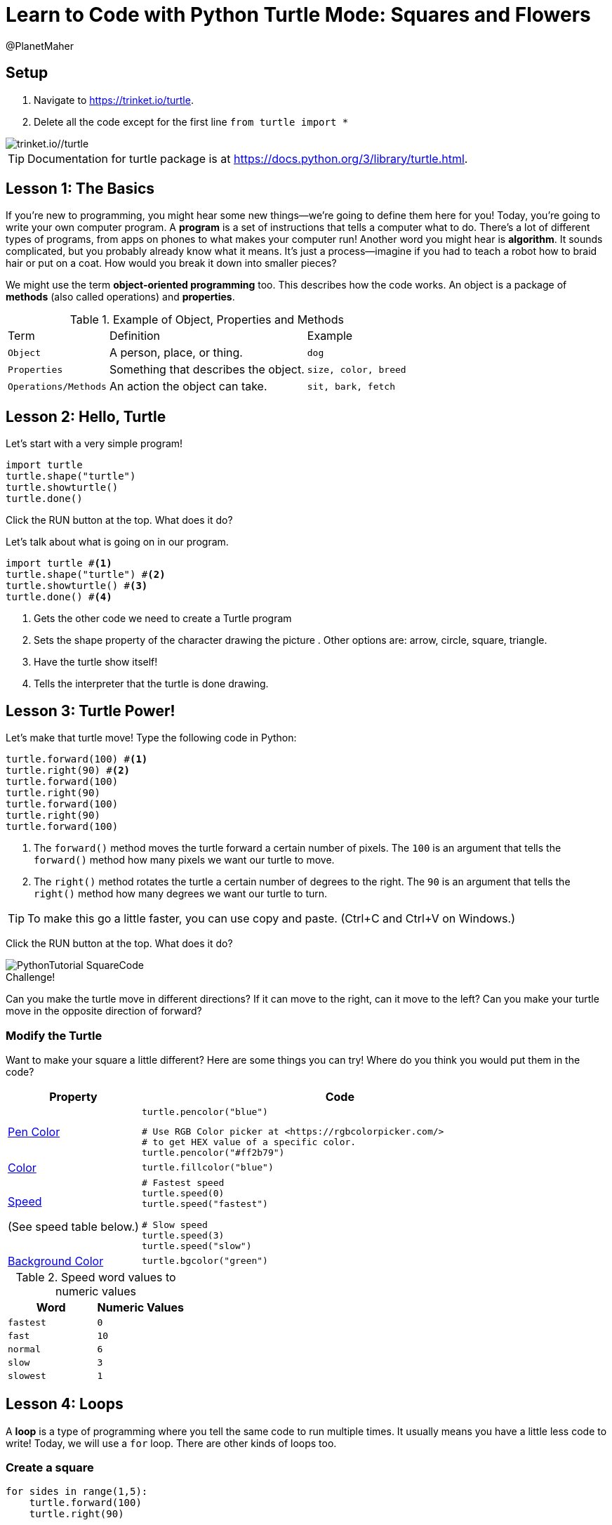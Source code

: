 = Learn to Code with Python Turtle Mode: Squares and Flowers
:source-highlighter: highlight.js
:author: @PlanetMaher

== Setup

1. Navigate to <https://trinket.io/turtle>.
2. Delete all the code except for the first line `from turtle import *`
 
image::Images/PythonTutorial-Trinket.svg[trinket.io//turtle]

TIP: Documentation for turtle package is at <https://docs.python.org/3/library/turtle.html>.

== Lesson 1: The Basics

If you're new to programming, you might hear some new things—we're going to define them here for you!
Today, you're going to write your own computer program. A *program* is a set of instructions that tells a computer what to do. There's a lot of different types of programs, from apps on phones to what makes your computer run!
Another word you might hear is *algorithm*. It sounds complicated, but you probably already know what it means. It's just a process—imagine if you had to teach a robot how to braid hair or put on a coat. How would you break it down into smaller pieces?

We might use the term *object-oriented programming* too. This describes how the code works. An object is a package of *methods* (also called operations) and *properties*. 

.Example of Object, Properties and Methods
[%autowidth, %header,cols="m,a, m"]
|===
a| Term 
a| Definition 
a| Example
| Object | A person, place, or thing. |  dog
| Properties | Something that describes the object. | size, color, breed
| Operations/Methods | An action the object can take. | sit, bark, fetch
|===

== Lesson 2: Hello, Turtle

Let's start with a very simple program!

[source, python]
----
import turtle 
turtle.shape("turtle") 
turtle.showturtle() 
turtle.done() 
----

Click the RUN button at the top.  What does it do?

Let's talk about what is going on in our program.

[source, python]
----
import turtle #<.>
turtle.shape("turtle") #<.>
turtle.showturtle() #<.>
turtle.done() #<.>
----
<.> Gets the other code we need to create a Turtle program
<.> Sets the shape property of the character drawing the picture . Other options are: arrow, circle, square, triangle.
<.> Have the turtle show itself!
<.> Tells the interpreter that the turtle is done drawing.

== Lesson 3: Turtle Power!

Let's make that turtle move! Type the following code in Python:

[source, python]
----
turtle.forward(100) #<.>
turtle.right(90) #<.>
turtle.forward(100)
turtle.right(90)
turtle.forward(100)
turtle.right(90)
turtle.forward(100)
----
<.> The `forward()` method moves the turtle forward a certain number of pixels.  The `100` is an argument that tells the `forward()` method how many pixels we want our turtle to move.
<.> The `right()` method rotates the turtle a certain number of degrees to the right.  The `90` is an argument that tells the `right()` method how many degrees we want our turtle to turn.

TIP: To make this go a little faster, you can use copy and paste.  (Ctrl+C and Ctrl+V on Windows.)

Click the RUN button at the top.  What does it do?

image::Images/PythonTutorial-SquareCode.svg[]

.Challenge!
Can you make the turtle move in different directions?  If it can move to the right, can it move to the left?  Can you make your turtle move in the opposite direction of forward?



=== Modify the Turtle
Want to make your square a little different? Here are some things you can try! Where do you think you would put them in the code?

[%header, %autowidth, cols="25a,~a"]
|===
| Property | Code 
| https://docs.python.org/3/library/turtle.html#turtle.pencolor:[Pen Color]
|
[source, python]
----
turtle.pencolor("blue")
----

[source, python]
----
# Use RGB Color picker at <https://rgbcolorpicker.com/> 
# to get HEX value of a specific color.
turtle.pencolor("#ff2b79")
----
| https://docs.python.org/3/library/turtle.html#turtle.color:[Color]
|
[source, python]
----
turtle.fillcolor("blue")
----
|https://docs.python.org/3/library/turtle.html#turtle.speed:[Speed]

(See speed table below.)
|
[source, python]
----
# Fastest speed
turtle.speed(0) 
turtle.speed("fastest")

# Slow speed
turtle.speed(3) 
turtle.speed("slow")
----
| https://docs.python.org/3/library/turtle.html#turtle.bgcolor:[Background Color]
|
[source, python]
----
turtle.bgcolor("green")
----
|===

.Speed word values to numeric values
[%header, %autowidth, cols="m,m"]
|===
| Word | Numeric Values
| fastest | 0
| fast |  10
| normal | 6
| slow | 3
| slowest | 1
|===

== Lesson 4: Loops

A *loop* is a type of programming where you tell the same code to run multiple times. It usually means you have a little less code to write! Today, we will use a `for` loop. There are other kinds of loops too.

=== Create a square
[source,python]
----
for sides in range(1,5):
    turtle.forward(100)
    turtle.right(90)
----
IMPORTANT: Indentation is very important in Python!

Click the RUN button at the top.  What does it do?

You might be wondering what `sides` in `range(1,5)`. The word `sides` is called a variable. A variable is a place where you can store a little piece of information to use in your program. We use this to tell the loop how many times to repeat.
How does it work? This is where the `range(1,5)` comes in.  It creates a list of numbers: `(1,2,3,4)`.  (Range takes inclusive starting number, exclusive ending number.)  Every time it goes through the loop, the `sides` variable is assigned to the value of the next item in the list.  Since there are four items in the list, the code inside the for loop is executed for times. 

.Instructor Note
If the range function is causing confusion, use the following code to demonstrate what is happening.

[source,python]
----
for sides in range(1,5):
    turtle.forward(100)
    turtle.right(90)
    turtle.write(sides)

turtle.hideturtle()
----

== Lesson 5: Loops in Loops in Loops!

You can nest loops in one another—so one loop can run another loop. We're going to use this technique to make a flowers from our squares!

=== Creating a flowers
[source, python]
----
import turtle

turtle.shape("turtle")
turtle.showturtle()

turtle.pencolor("blue")
turtle.color("blue")

turtle.speed("fast")  # Fastest speed

for squares in range(1,21):
    for sides in range(1,5):
        turtle.forward(100)
        turtle.right(90)
    turtle.right(18)
    
turtle.done()
----

Click the RUN button at the top.  What does it do?
 
image::Images/PythonTutorial-FlowerCode.svg[]

=== Creating many flowers

.Challenge! 
Try to draw multiple randomly placed flowers.

To move the turtle without drawing a line, use the `penup()`, `goto(x-coordinate, y-coordinate)` and `pendown()` methods. 

[source, python]
----
turtle.penup()
turtle.goto(-50,50)
turtle.pendown()
----
TIP: For the Turtle, `(0,0)` coordinate is in the middle of the screen.  This is unlinke other graphic libaries where `(0,0)` is the upper-left corner of the screen.

To 'randomly' pick a coordinate, you'll need to help from the `random` library.

[source, python]
----
import random
----

To create a random number use `randint` and give the lower and upper bound.
[source, python]
----
import random.randint(-100, 100)
----

.Create 3 colored flowers
[source, python]
----
import turtle 
import random

turtle.shape("turtle")
turtle.showturtle()

turtle.pencolor("blue")
turtle.color("blue")

turtle.speed("fastest")  # Fastest speed

for flower_color in ["red", "blue", "purple"]: #<.>

    turtle.penup()
    
    #set flower color
    turtle.pencolor(flower_color)
    turtle.color(flower_color)

    #move the turtle to new center location for flower
    turtle.goto(random.randint(-100, 100),random.randint(-100, 100))
    
    turtle.pendown()
    
    for squares in range(1,21): #<.>
        for sides in range(1,5): #<.>
            turtle.forward(50)
            turtle.right(90)
        turtle.right(18)
    
turtle.done()
----
<.> The first loop determines how many flower blossoms we're going to make and what color they will be.
<.> The next loop creates 20 squares to creat a flower.
<.> This loop creates the individual squares

Click the RUN button at the top.  What does it do?

image::Images/PythonTutorial-ManyFlowersCode.svg[]

== Lesson 6: Share your code!

You can share your code! You can download the file for later or create a link to share.  

image::Images/PythonTutorial-TrinketShareCode.svg[]

Link will be in the format `https://trinket.io/turtle/{code}`

image::Images/PythonTutorial-TrinketShareCodeLink.svg[]
 
TIP: _Instructor note!_  Students love sharing what they created.  Ask for teachers help to get the link code so you can show some of the students work.

== Lesson 7: Learn from others!

A great way to learn programming is to see what others have done.

Try the code from https://pythondex.com/draw-lion-in-python and see what it does.  

WARNING: Don't forget to save your own code in a file first!

== Appendix: Alternate Python turtle sites

<https://trinket.io/turtle> is the best site for programming with the Python turtle.

The following sites also provide an online interpreter that supports the Turtle module.  However, these sites don't support the full turtle library.

* <https://pythonandturtle.com/turtle/>
* <https://python.fhgr.ch/turtle.html>
* <https://pythonsandbox.com/turtle>
* <https://pythondex.com/python-turtle-compiler>
